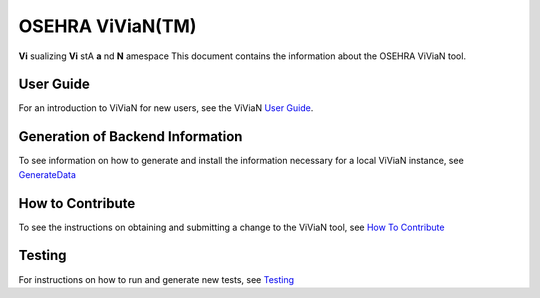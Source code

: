 OSEHRA ViViaN(TM)
-----------------

**Vi** sualizing **Vi** stA **a** nd **N** amespace
This document contains the information about the OSEHRA ViViaN tool.

User Guide
+++++++++++

For an introduction to ViViaN for new users, see the ViViaN `User Guide`_.

Generation of Backend Information
++++++++++++++++++++++++++++++++++

To see information on how to generate and install the information necessary
for a local ViViaN instance, see GenerateData_

How to Contribute
++++++++++++++++++

To see the instructions on obtaining and submitting a change to the ViViaN tool,
see `How To Contribute`_

Testing
+++++++

For instructions on how to run and generate new tests, see Testing_

.. _GenerateData: GenerateData.rst
.. _`How To Contribute`: howToSubmit.rst
.. _Testing: testing.rst
.. _`User Guide`: UserGuide.rst

